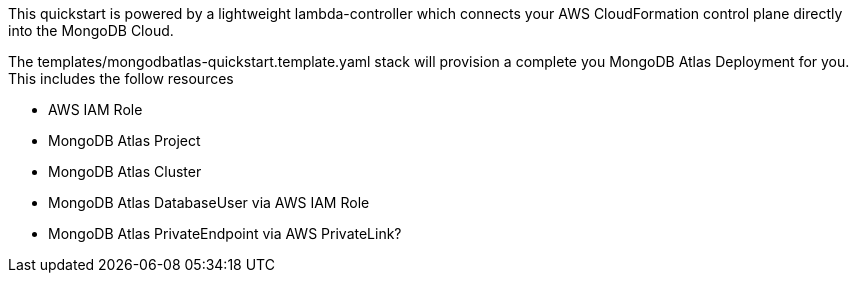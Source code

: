 // Replace the content in <>
// Briefly describe the software. Use consistent and clear branding. 
// Include the benefits of using the software on AWS, and provide details on usage scenarios.

This quickstart is powered by a lightweight lambda-controller which connects your AWS CloudFormation control plane directly into the MongoDB Cloud. 

The templates/mongodbatlas-quickstart.template.yaml stack will provision a complete you MongoDB Atlas Deployment for you. This includes the follow resources

* AWS IAM Role
* MongoDB Atlas Project
* MongoDB Atlas Cluster
* MongoDB Atlas DatabaseUser via AWS IAM Role
* MongoDB Atlas PrivateEndpoint via AWS PrivateLink?
